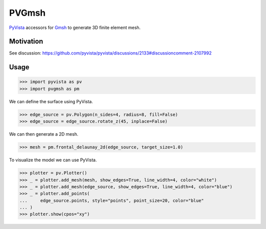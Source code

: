 .. |Ruff| image:: https://img.shields.io/endpoint?url=https://raw.githubusercontent.com/astral-sh/ruff/main/assets/badge/v2.json
   :target: https://github.com/astral-sh/ruff
   :alt: Ruff

======
PVGmsh
======

|Ruff|

`PyVista`_ accessors for `Gmsh`_ to generate 3D finite element mesh.

.. _PyVista: https://docs.pyvista.org/version/stable/
.. _Gmsh: https://gmsh.info/

Motivation
==========

See discussion: https://github.com/pyvista/pyvista/discussions/2133#discussioncomment-2107992

Usage
=====

.. code-block:: python

    >>> import pyvista as pv
    >>> import pvgmsh as pm

We can define the surface using PyVista.

.. code-block:: python

    >>> edge_source = pv.Polygon(n_sides=4, radius=8, fill=False)
    >>> edge_source = edge_source.rotate_z(45, inplace=False)

We can then generate a 2D mesh.

.. code-block:: python

    >>> mesh = pm.frontal_delaunay_2d(edge_source, target_size=1.0)

To visualize the model we can use PyVista.

.. code-block:: python

    >>> plotter = pv.Plotter()
    >>> _ = plotter.add_mesh(mesh, show_edges=True, line_width=4, color="white")
    >>> _ = plotter.add_mesh(edge_source, show_edges=True, line_width=4, color="blue")
    >>> _ = plotter.add_points(
    ...     edge_source.points, style="points", point_size=20, color="blue"
    ... )
    >>> plotter.show(cpos="xy")

.. image:: https://github.com/pyvista/pyvista-gmsh/raw/main/frontal_delaunay_2d_01.png
